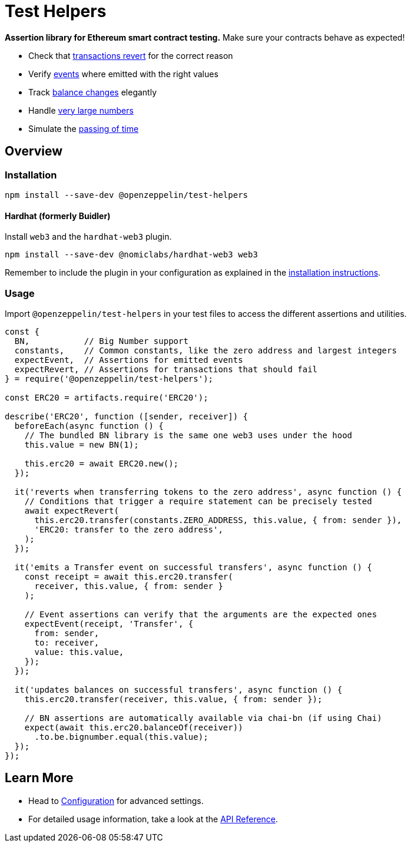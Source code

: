 = Test Helpers

*Assertion library for Ethereum smart contract testing.* Make sure your contracts behave as expected!

 * Check that xref:api.adoc#expect-revert[transactions revert] for the correct reason
 * Verify xref:api.adoc#expect-event[events] where emitted with the right values
 * Track xref:api.adoc#balance[balance changes] elegantly
 * Handle xref:api.adoc#bn[very large numbers]
 * Simulate the xref:api.adoc#time[passing of time]

== Overview

=== Installation

```bash
npm install --save-dev @openzeppelin/test-helpers
```

==== Hardhat (formerly Buidler)

Install `web3` and the `hardhat-web3` plugin.

```bash
npm install --save-dev @nomiclabs/hardhat-web3 web3
```

Remember to include the plugin in your configuration as explained in the https://hardhat.org/plugins/nomiclabs-hardhat-web3.html#installation[installation instructions].

=== Usage

Import `@openzeppelin/test-helpers` in your test files to access the different assertions and utilities.

```javascript
const {
  BN,           // Big Number support
  constants,    // Common constants, like the zero address and largest integers
  expectEvent,  // Assertions for emitted events
  expectRevert, // Assertions for transactions that should fail
} = require('@openzeppelin/test-helpers');

const ERC20 = artifacts.require('ERC20');

describe('ERC20', function ([sender, receiver]) {
  beforeEach(async function () {
    // The bundled BN library is the same one web3 uses under the hood
    this.value = new BN(1);

    this.erc20 = await ERC20.new();
  });

  it('reverts when transferring tokens to the zero address', async function () {
    // Conditions that trigger a require statement can be precisely tested
    await expectRevert(
      this.erc20.transfer(constants.ZERO_ADDRESS, this.value, { from: sender }),
      'ERC20: transfer to the zero address',
    );
  });

  it('emits a Transfer event on successful transfers', async function () {
    const receipt = await this.erc20.transfer(
      receiver, this.value, { from: sender }
    );

    // Event assertions can verify that the arguments are the expected ones
    expectEvent(receipt, 'Transfer', {
      from: sender,
      to: receiver,
      value: this.value,
    });
  });

  it('updates balances on successful transfers', async function () {
    this.erc20.transfer(receiver, this.value, { from: sender });

    // BN assertions are automatically available via chai-bn (if using Chai)
    expect(await this.erc20.balanceOf(receiver))
      .to.be.bignumber.equal(this.value);
  });
});
```

== Learn More

* Head to xref:configuration.adoc[Configuration] for advanced settings.
* For detailed usage information, take a look at the xref:api.adoc[API Reference].
